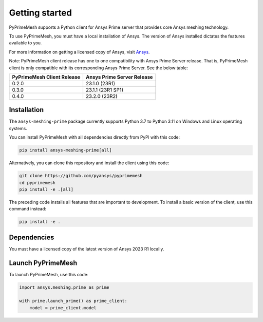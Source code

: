 .. _ref_index_getting_started:

===============
Getting started
===============

PyPrimeMesh supports a Python client for Ansys Prime server
that provides core Ansys meshing technology.

To use PyPrimeMesh, you must have a local installation of Ansys. The
version of Ansys installed dictates the features available to you.

For more information on getting a licensed copy of Ansys, visit `Ansys <https://www.ansys.com/>`_.

Note: PyPrimeMesh client release has one to one compatibility with Ansys Prime Server release. That is, PyPrimeMesh client is only compatible with its corresponding Ansys Prime Server. See the below table:

===========================  ===========================
PyPrimeMesh Client Release   Ansys Prime Server Release
===========================  ===========================
0.2.0                        23.1.0 (23R1) 
0.3.0                        23.1.1 (23R1 SP1)  
0.4.0                        23.2.0 (23R2)
===========================  ===========================

Installation
------------

The ``ansys-meshing-prime`` package currently supports Python 3.7
to Python 3.11 on Windows and Linux operating systems.

You can install PyPrimeMesh with all dependencies directly from PyPI with this code:

.. code-block::

   pip install ansys-meshing-prime[all]


Alternatively, you can clone this repository and install the client using this code:

.. code-block::

   git clone https://github.com/pyansys/pyprimemesh
   cd pyprimemesh
   pip install -e .[all]


The preceding code installs all features that are important to development.
To install a basic version of the client, use this command instead:

.. code-block::

   pip install -e .


Dependencies
------------

You must have a licensed copy of the latest version of Ansys 2023 R1 locally.

Launch PyPrimeMesh
------------------

To launch PyPrimeMesh, use this code:

.. code-block:: python

   import ansys.meshing.prime as prime

   with prime.launch_prime() as prime_client:
       model = prime_client.model

